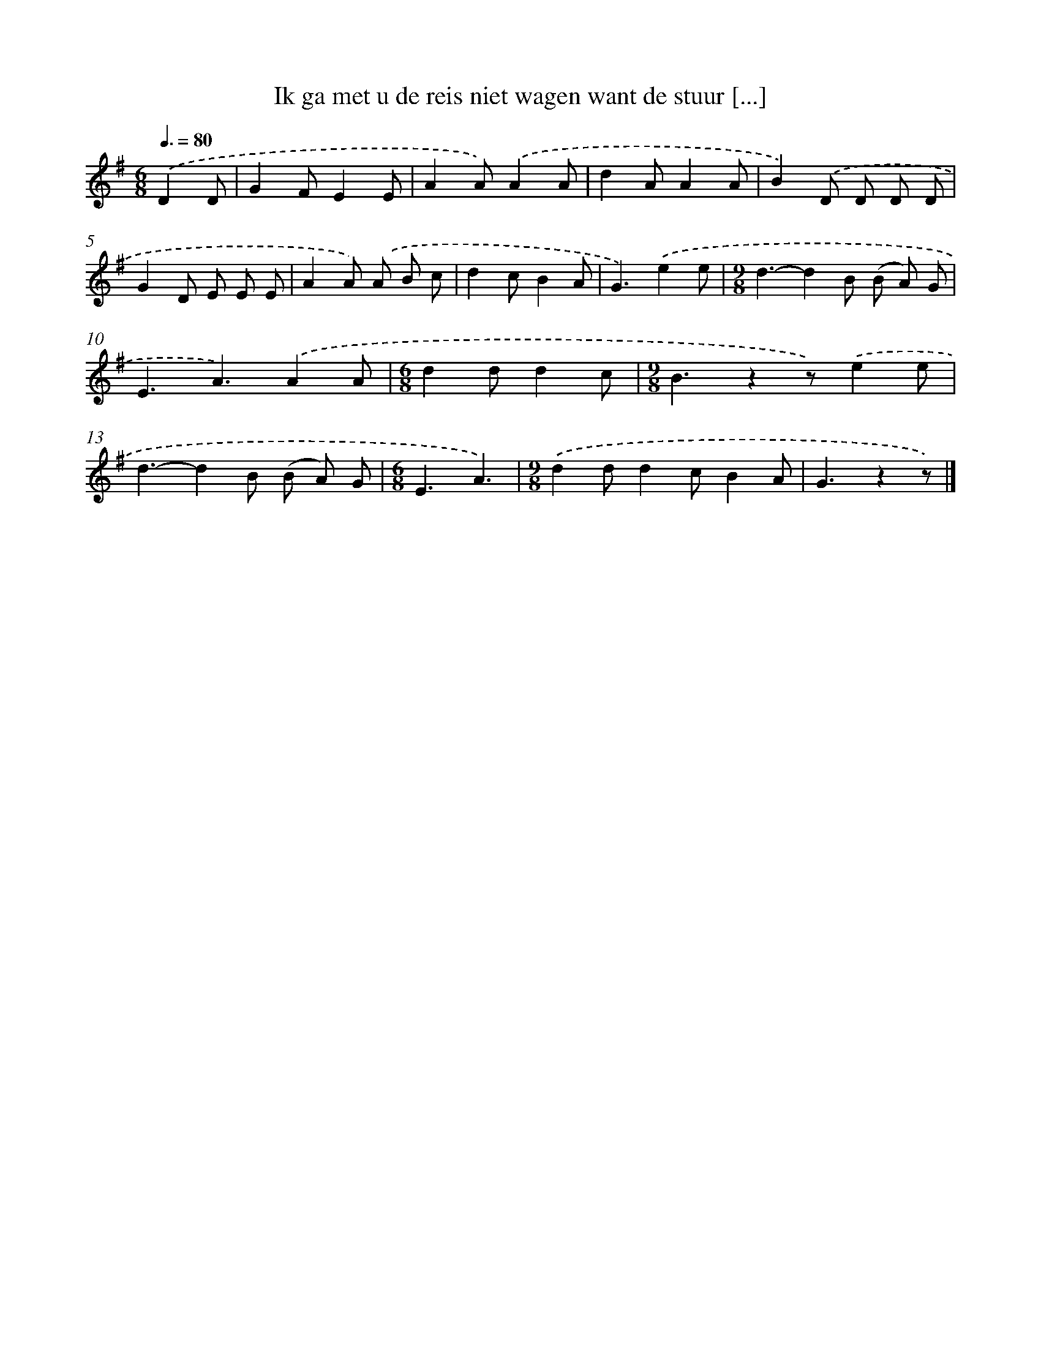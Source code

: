 X: 1819
T: Ik ga met u de reis niet wagen want de stuur [...]
%%abc-version 2.0
%%abcx-abcm2ps-target-version 5.9.1 (29 Sep 2008)
%%abc-creator hum2abc beta
%%abcx-conversion-date 2018/11/01 14:35:45
%%humdrum-veritas 2057433724
%%humdrum-veritas-data 1081957547
%%continueall 1
%%barnumbers 0
L: 1/8
M: 6/8
Q: 3/8=80
K: G clef=treble
.('D2D [I:setbarnb 1]|
G2FE2E |
A2A).('A2A |
d2AA2A |
B2).('D D D D |
G2D E E E |
A2A) .('A B c |
d2cB2A |
G3).('e2e |
[M:9/8]d3-d2B (B A) G |
E3A3).('A2A |
[M:6/8]d2dd2c |
[M:9/8]B3z2z).('e2e |
d3-d2B (B A) G |
[M:6/8]E3A3) |
[M:9/8].('d2dd2cB2A |
G3z2z) |]
